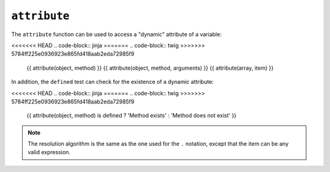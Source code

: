 ``attribute``
=============

.. versionadded:: 1.2
    The ``attribute`` function was added in Twig 1.2.

The ``attribute`` function can be used to access a "dynamic" attribute of a
variable:

<<<<<<< HEAD
.. code-block:: jinja
=======
.. code-block:: twig
>>>>>>> 5784ff225e0936923e865fd418aab2eda72985f9

    {{ attribute(object, method) }}
    {{ attribute(object, method, arguments) }}
    {{ attribute(array, item) }}

In addition, the ``defined`` test can check for the existence of a dynamic
attribute:

<<<<<<< HEAD
.. code-block:: jinja
=======
.. code-block:: twig
>>>>>>> 5784ff225e0936923e865fd418aab2eda72985f9

    {{ attribute(object, method) is defined ? 'Method exists' : 'Method does not exist' }}

.. note::

    The resolution algorithm is the same as the one used for the ``.``
    notation, except that the item can be any valid expression.
